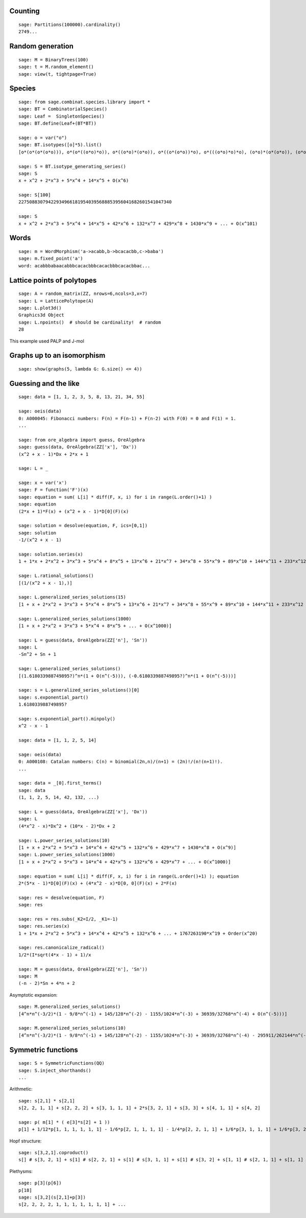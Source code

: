 
Counting
========

::

    sage: Partitions(100000).cardinality()
    2749...

Random generation
=================

::

    sage: M = BinaryTrees(100)
    sage: t = M.random_element()
    sage: view(t, tightpage=True)

Species
=======

::

    sage: from sage.combinat.species.library import *
    sage: BT = CombinatorialSpecies()
    sage: Leaf =  SingletonSpecies()
    sage: BT.define(Leaf+(BT*BT))

    sage: o = var("o")
    sage: BT.isotypes([o]*5).list()
    [o*(o*(o*(o*o))), o*(o*((o*o)*o)), o*((o*o)*(o*o)), o*((o*(o*o))*o), o*(((o*o)*o)*o), (o*o)*(o*(o*o)), (o*o)*((o*o)*o), (o*(o*o))*(o*o), ((o*o)*o)*(o*o), (o*(o*(o*o)))*o, (o*((o*o)*o))*o, ((o*o)*(o*o))*o, ((o*(o*o))*o)*o, (((o*o)*o)*o)*o]

    sage: S = BT.isotype_generating_series()
    sage: S
    x + x^2 + 2*x^3 + 5*x^4 + 14*x^5 + O(x^6)

    sage: S[100]
    227508830794229349661819540395688853956041682601541047340

    sage: S
    x + x^2 + 2*x^3 + 5*x^4 + 14*x^5 + 42*x^6 + 132*x^7 + 429*x^8 + 1430*x^9 + ... + O(x^101)

Words
=====

::

    sage: m = WordMorphism('a->acabb,b->bcacacbb,c->baba')
    sage: m.fixed_point('a')
    word: acabbbabaacabbbcacacbbbcacacbbbcacacbbac...

Lattice points of polytopes
===========================

::

    sage: A = random_matrix(ZZ, nrows=6,ncols=3,x=7)
    sage: L = LatticePolytope(A)
    sage: L.plot3d()
    Graphics3d Object
    sage: L.npoints()  # should be cardinality!  # random
    28

This example used PALP and J-mol

Graphs up to an isomorphism
===========================

::

    sage: show(graphs(5, lambda G: G.size() <= 4))



Guessing and the like
=====================

::

    sage: data = [1, 1, 2, 3, 5, 8, 13, 21, 34, 55]

    sage: oeis(data)
    0: A000045: Fibonacci numbers: F(n) = F(n-1) + F(n-2) with F(0) = 0 and F(1) = 1.
    ...

    sage: from ore_algebra import guess, OreAlgebra
    sage: guess(data, OreAlgebra(ZZ['x'], 'Dx'))
    (x^2 + x - 1)*Dx + 2*x + 1

    sage: L = _

    sage: x = var('x')
    sage: F = function('F')(x)
    sage: equation = sum( L[i] * diff(F, x, i) for i in range(L.order()+1) )
    sage: equation
    (2*x + 1)*F(x) + (x^2 + x - 1)*D[0](F)(x)

    sage: solution = desolve(equation, F, ics=[0,1])
    sage: solution
    -1/(x^2 + x - 1)

    sage: solution.series(x)
    1 + 1*x + 2*x^2 + 3*x^3 + 5*x^4 + 8*x^5 + 13*x^6 + 21*x^7 + 34*x^8 + 55*x^9 + 89*x^10 + 144*x^11 + 233*x^12 + 377*x^13 + 610*x^14 + 987*x^15 + 1597*x^16 + 2584*x^17 + 4181*x^18 + 6765*x^19 + Order(x^20)

    sage: L.rational_solutions()
    [(1/(x^2 + x - 1),)]

    sage: L.generalized_series_solutions(15)
    [1 + x + 2*x^2 + 3*x^3 + 5*x^4 + 8*x^5 + 13*x^6 + 21*x^7 + 34*x^8 + 55*x^9 + 89*x^10 + 144*x^11 + 233*x^12 + 377*x^13 + 610*x^14 + O(x^15)]

    sage: L.generalized_series_solutions(1000)
    [1 + x + 2*x^2 + 3*x^3 + 5*x^4 + 8*x^5 + ... + O(x^1000)]

    sage: L = guess(data, OreAlgebra(ZZ['n'], 'Sn'))
    sage: L
    -Sn^2 + Sn + 1

    sage: L.generalized_series_solutions()
    [(1.618033988749895?)^n*(1 + O(n^(-5))), (-0.618033988749895?)^n*(1 + O(n^(-5)))]

    sage: s = L.generalized_series_solutions()[0]
    sage: s.exponential_part()
    1.618033988749895?

    sage: s.exponential_part().minpoly()
    x^2 - x - 1

    sage: data = [1, 1, 2, 5, 14]

    sage: oeis(data)
    0: A000108: Catalan numbers: C(n) = binomial(2n,n)/(n+1) = (2n)!/(n!(n+1)!).
    ...

    sage: data = _[0].first_terms()
    sage: data
    (1, 1, 2, 5, 14, 42, 132, ...)

    sage: L = guess(data, OreAlgebra(ZZ['x'], 'Dx'))
    sage: L
    (4*x^2 - x)*Dx^2 + (10*x - 2)*Dx + 2

    sage: L.power_series_solutions(10)
    [1 + x + 2*x^2 + 5*x^3 + 14*x^4 + 42*x^5 + 132*x^6 + 429*x^7 + 1430*x^8 + O(x^9)]
    sage: L.power_series_solutions(1000)
    [1 + x + 2*x^2 + 5*x^3 + 14*x^4 + 42*x^5 + 132*x^6 + 429*x^7 + ... + O(x^1000)]

    sage: equation = sum( L[i] * diff(F, x, i) for i in range(L.order()+1) ); equation
    2*(5*x - 1)*D[0](F)(x) + (4*x^2 - x)*D[0, 0](F)(x) + 2*F(x)

    sage: res = desolve(equation, F)
    sage: res

    sage: res = res.subs(_K2=I/2, _K1=-1)
    sage: res.series(x)
    1 + 1*x + 2*x^2 + 5*x^3 + 14*x^4 + 42*x^5 + 132*x^6 + ... + 1767263190*x^19 + Order(x^20)

    sage: res.canonicalize_radical()
    1/2*(I*sqrt(4*x - 1) + 1)/x

    sage: M = guess(data, OreAlgebra(ZZ['n'], 'Sn'))
    sage: M
    (-n - 2)*Sn + 4*n + 2

Asymptotic expansion::

    sage: M.generalized_series_solutions()
    [4^n*n^(-3/2)*(1 - 9/8*n^(-1) + 145/128*n^(-2) - 1155/1024*n^(-3) + 36939/32768*n^(-4) + O(n^(-5)))]

    sage: M.generalized_series_solutions(10)
    [4^n*n^(-3/2)*(1 - 9/8*n^(-1) + 145/128*n^(-2) - 1155/1024*n^(-3) + 36939/32768*n^(-4) - 295911/262144*n^(-5) + 4735445/4194304*n^(-6) - 37844235/33554432*n^(-7) + 2421696563/2147483648*n^(-8) - 19402289907/17179869184*n^(-9) + O(n^(-10)))]

Symmetric functions
===================

::

    sage: S = SymmetricFunctions(QQ)
    sage: S.inject_shorthands()
    ...

.. link

Arithmetic::
  
    sage: s[2,1] * s[2,1]
    s[2, 2, 1, 1] + s[2, 2, 2] + s[3, 1, 1, 1] + 2*s[3, 2, 1] + s[3, 3] + s[4, 1, 1] + s[4, 2]

    sage: p( m[1] * ( e[3]*s[2] + 1 ))
    p[1] + 1/12*p[1, 1, 1, 1, 1, 1] - 1/6*p[2, 1, 1, 1, 1] - 1/4*p[2, 2, 1, 1] + 1/6*p[3, 1, 1, 1] + 1/6*p[3, 2, 1]

.. link
    
Hopf structure::
  
    sage: s[3,2,1].coproduct()
    s[] # s[3, 2, 1] + s[1] # s[2, 2, 1] + s[1] # s[3, 1, 1] + s[1] # s[3, 2] + s[1, 1] # s[2, 1, 1] + s[1, 1] # s[2, 2] + s[1, 1] # s[3, 1] + s[1, 1, 1] # s[2, 1] + s[2] # s[2, 1, 1] + s[2] # s[2, 2] + s[2] # s[3, 1] + s[2, 1] # s[1, 1, 1] + 2*s[2, 1] # s[2, 1] + s[2, 1] # s[3] + s[2, 1, 1] # s[1, 1] + s[2, 1, 1] # s[2] + s[2, 2] # s[1, 1] + s[2, 2] # s[2] + s[2, 2, 1] # s[1] + s[3] # s[2, 1] + s[3, 1] # s[1, 1] + s[3, 1] # s[2] + s[3, 1, 1] # s[1] + s[3, 2] # s[1] + s[3, 2, 1] # s[]

.. link

Plethysms::

    sage: p[3](p[6])
    p[18]
    sage: s[3,2](s[2,1]+p[3])
    s[2, 2, 2, 2, 1, 1, 1, 1, 1, 1, 1] + ...
